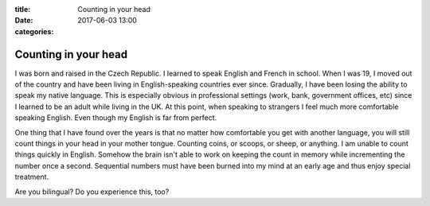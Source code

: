 :title: Counting in your head
:date: 2017-06-03 13:00
:categories:

Counting in your head
=====================

I was born and raised in the Czech Republic.  I learned to speak English and
French in school.  When I was 19, I moved out of the country and have been
living in English-speaking countries ever since.  Gradually, I have been losing
the ability to speak my native language.  This is especially obvious in
professional settings (work, bank, government offices, etc) since I learned to
be an adult while living in the UK.  At this point, when speaking to strangers I
feel much more comfortable speaking English.  Even though my English is far from
perfect.

One thing that I have found over the years is that no matter how comfortable you
get with another language, you will still count things in your head in your
mother tongue.  Counting coins, or scoops, or sheep, or anything.  I am unable
to count things quickly in English.  Somehow the brain isn't able to work on
keeping the count in memory while incrementing the number once a second.
Sequential numbers must have been burned into my mind at an early age and thus
enjoy special treatment.

Are you bilingual?  Do you experience this, too?
